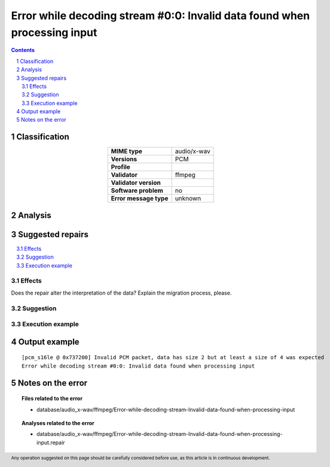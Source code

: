 ==========================================================================
Error while decoding stream #0:0: Invalid data found when processing input
==========================================================================

.. footer:: Any operation suggested on this page should be carefully considered before use, as this article is in continuous development.

.. contents::
   :depth: 2

.. section-numbering::

--------------
Classification
--------------

.. list-table::
   :align: center

   * - **MIME type**
     - audio/x-wav
   * - **Versions**
     - PCM
   * - **Profile**
     - 
   * - **Validator**
     - ffmpeg
   * - **Validator version**
     - 
   * - **Software problem**
     - no
   * - **Error message type**
     - unknown

--------
Analysis
--------


-----------------
Suggested repairs
-----------------
.. contents::
   :local:




Effects
~~~~~~~

Does the repair alter the interpretation of the data? Explain the migration process, please.

Suggestion
~~~~~~~~~~



Execution example
~~~~~~~~~~~~~~~~~
	

--------------
Output example
--------------
::

	[pcm_s16le @ 0x737200] Invalid PCM packet, data has size 2 but at least a size of 4 was expected
	Error while decoding stream #0:0: Invalid data found when processing input

------------------
Notes on the error
------------------
	


.. topic:: Files related to the error

	- database/audio_x-wav/ffmpeg/Error-while-decoding-stream-Invalid-data-found-when-processing-input

.. topic:: Analyses related to the error

	- database/audio_x-wav/ffmpeg/Error-while-decoding-stream-Invalid-data-found-when-processing-input.repair

